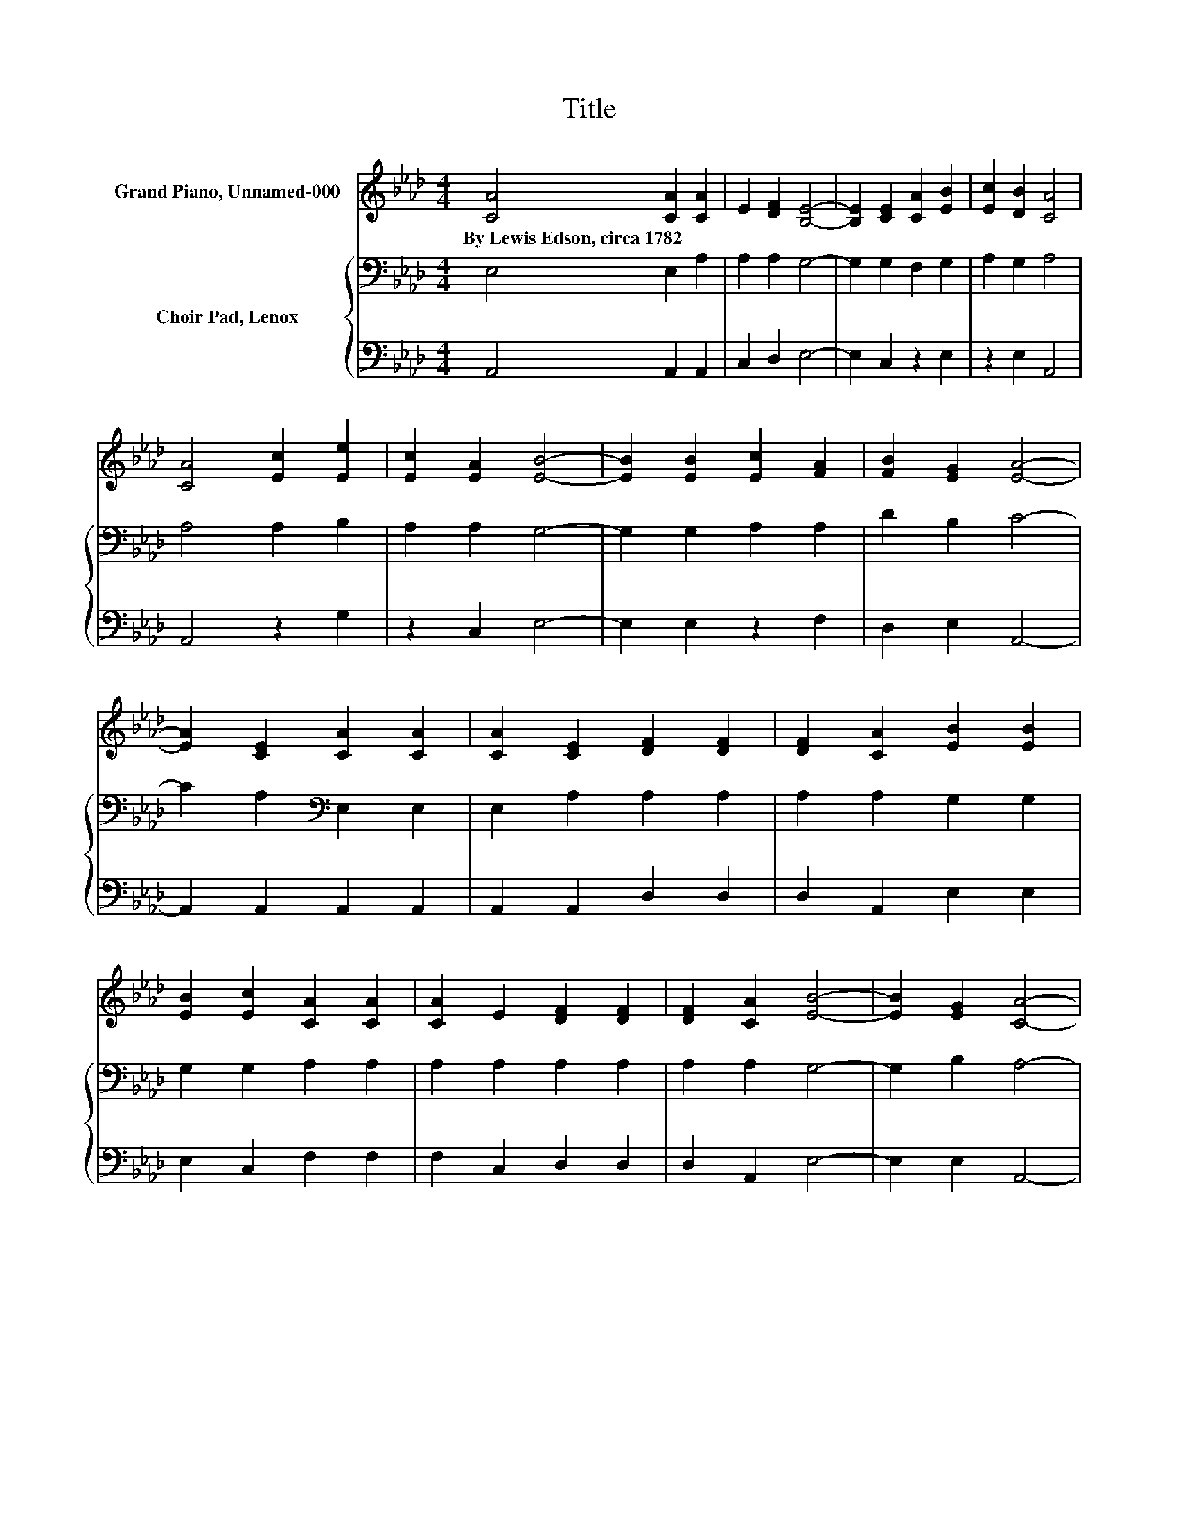 X:1
T:Title
%%score 1 { 2 | 3 }
L:1/8
M:4/4
K:Ab
V:1 treble nm="Grand Piano, Unnamed-000"
V:2 bass nm="Choir Pad, Lenox"
V:3 bass 
V:1
 [CA]4 [CA]2 [CA]2 | E2 [DF]2 [B,E]4- | [B,E]2 [CE]2 [CA]2 [EB]2 | [Ec]2 [DB]2 [CA]4 | %4
w: By~Lewis~Edson,~circa~1782 * *||||
 [CA]4 [Ec]2 [Ee]2 | [Ec]2 [EA]2 [EB]4- | [EB]2 [EB]2 [Ec]2 [FA]2 | [FB]2 [EG]2 [EA]4- | %8
w: ||||
 [EA]2 [CE]2 [CA]2 [CA]2 | [CA]2 [CE]2 [DF]2 [DF]2 | [DF]2 [CA]2 [EB]2 [EB]2 | %11
w: |||
 [EB]2 [Ec]2 [CA]2 [CA]2 | [CA]2 E2 [DF]2 [DF]2 | [DF]2 [CA]2 [EB]4- | [EB]2 [EG]2 [CA]4- | %15
w: ||||
 [CA]4 z4 |] %16
w: |
V:2
 E,4 E,2 A,2 | A,2 A,2 G,4- | G,2 G,2 F,2 G,2 | A,2 G,2 A,4 | A,4 A,2 B,2 | A,2 A,2 G,4- | %6
 G,2 G,2 A,2 A,2 | D2 B,2 C4- | C2 A,2[K:bass] E,2 E,2 | E,2 A,2 A,2 A,2 | A,2 A,2 G,2 G,2 | %11
 G,2 G,2 A,2 A,2 | A,2 A,2 A,2 A,2 | A,2 A,2 G,4- | G,2 B,2 A,4- | A,4 z4 |] %16
V:3
 A,,4 A,,2 A,,2 | C,2 D,2 E,4- | E,2 C,2 z2 E,2 | z2 E,2 A,,4 | A,,4 z2 G,2 | z2 C,2 E,4- | %6
 E,2 E,2 z2 F,2 | D,2 E,2 A,,4- | A,,2 A,,2 A,,2 A,,2 | A,,2 A,,2 D,2 D,2 | D,2 A,,2 E,2 E,2 | %11
 E,2 C,2 F,2 F,2 | F,2 C,2 D,2 D,2 | D,2 A,,2 E,4- | E,2 E,2 A,,4- | A,,4 z4 |] %16

